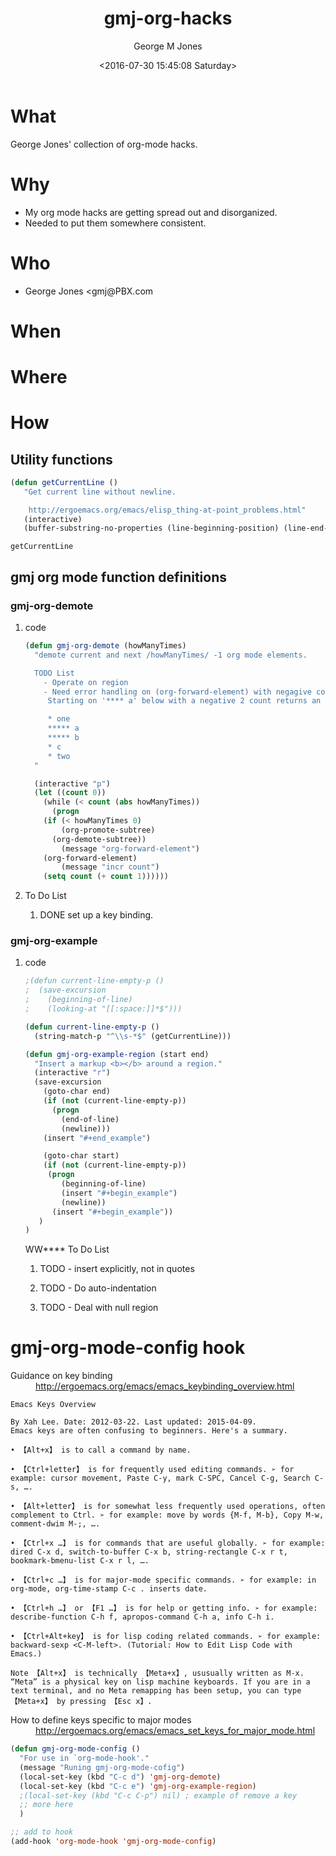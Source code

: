 #+OPTIONS: ':nil *:t -:t ::t <:t H:3 \n:nil ^:nil arch:headline
#+OPTIONS: author:t broken-links:nil c:nil creator:nil
#+OPTIONS: d:(not "LOGBOOK") date:t e:t email:nil f:t inline:t num:2
#+OPTIONS: p:nil pri:nil prop:nil stat:t tags:t tasks:t tex:t
#+OPTIONS: timestamp:t title:t toc:t todo:t |:t
#+TITLE: gmj-org-hacks
#+DATE: <2016-07-30 15:45:08 Saturday>
#+AUTHOR: George M Jones
#+EMAIL: gmj@pobox.com
#+LANGUAGE: en
#+SELECT_TAGS: export
#+EXCLUDE_TAGS: noexport
#+CREATOR: Emacs 25.1.50.1 (Org mode 8.3.4)

* What
  George Jones' collection of org-mode hacks.
* Why  
  - My org mode hacks are getting spread out and disorganized.
  - Needed to put them somewhere consistent.
* Who
  - George Jones <gmj@PBX.com

* When  

* Where  

* How  
** Utility functions
   #+begin_src emacs-lisp
   (defun getCurrentLine () 
      "Get current line without newline.

       http://ergoemacs.org/emacs/elisp_thing-at-point_problems.html"
      (interactive)
      (buffer-substring-no-properties (line-beginning-position) (line-end-position)))
   #+end_src

   #+RESULTS:
   : getCurrentLine


** gmj org mode function definitions
*** gmj-org-demote
**** code
 #+begin_src emacs-lisp
 (defun gmj-org-demote (howManyTimes)
   "demote current and next /howManyTimes/ -1 org mode elements.

   TODO List
     - Operate on region
     - Need error handling on (org-forward-element) with negagive counts.
      Starting on '**** a' below with a negative 2 count returns an error

      * one
      ***** a
      ***** b
      * c
      * two
   "
  
   (interactive "p")
   (let ((count 0))
     (while (< count (abs howManyTimes))
       (progn
	 (if (< howManyTimes 0)
	     (org-promote-subtree)
	   (org-demote-subtree))
         (message "org-forward-element")
	 (org-forward-element)
         (message "incr count")
	 (setq count (+ count 1))))))

 #+end_src
**** To Do List
***** DONE set up a key binding.
*** gmj-org-example
**** code
#+BEGIN_SRC emacs-lisp
;(defun current-line-empty-p ()
;  (save-excursion
;    (beginning-of-line)
;    (looking-at "[[:space:]]*$")))

(defun current-line-empty-p ()
  (string-match-p "^\\s-*$" (getCurrentLine)))

(defun gmj-org-example-region (start end)
  "Insert a markup <b></b> around a region."
  (interactive "r")
  (save-excursion
    (goto-char end)
    (if (not (current-line-empty-p))
      (progn
        (end-of-line)
        (newline)))
    (insert "#+end_example")

    (goto-char start)
    (if (not (current-line-empty-p)) 
     (progn
        (beginning-of-line)
        (insert "#+begin_example")
        (newline))
      (insert "#+begin_example"))
   )
)
#+END_SRC

#+RESULTS:
: gmj-org-example-region
WW**** To Do List
***** TODO - insert \n explicitly, not in quotes
***** TODO - Do auto-indentation 
***** TODO - Deal with null region

      
* gmj-org-mode-config hook
  - Guidance on key binding ::
       http://ergoemacs.org/emacs/emacs_keybinding_overview.html
  #+begin_example
Emacs Keys Overview

By Xah Lee. Date: 2012-03-22. Last updated: 2015-04-09.
Emacs keys are often confusing to beginners. Here's a summary.

• 【Alt+x】 is to call a command by name.

• 【Ctrl+letter】 is for frequently used editing commands. ➢ for example: cursor movement, Paste C-y, mark C-SPC, Cancel C-g, Search C-s, ….

• 【Alt+letter】 is for somewhat less frequently used operations, often complement to Ctrl. ➢ for example: move by words {M-f, M-b}, Copy M-w, comment-dwim M-;, ….

• 【Ctrl+x …】 is for commands that are useful globally. ➢ for example: dired C-x d, switch-to-buffer C-x b, string-rectangle C-x r t, bookmark-bmenu-list C-x r l, ….

• 【Ctrl+c …】 is for major-mode specific commands. ➢ for example: in org-mode, org-time-stamp C-c . inserts date.

• 【Ctrl+h …】 or 【F1 …】 is for help or getting info. ➢ for example: describe-function C-h f, apropos-command C-h a, info C-h i.

• 【Ctrl+Alt+key】 is for lisp coding related commands. ➢ for example: backward-sexp <C-M-left>. (Tutorial: How to Edit Lisp Code with Emacs.)

Note 【Alt+x】 is technically 【Meta+x】, ususually written as M-x. “Meta” is a physical key on lisp machine keyboards. If you are in a text terminal, and no Meta remapping has been setup, you can type 【Meta+x】 by pressing 【Esc x】.
  #+end_example
  - How to define keys specific to major modes :: http://ergoemacs.org/emacs/emacs_set_keys_for_major_mode.html
#+BEGIN_SRC emacs-lisp
(defun gmj-org-mode-config ()
  "For use in `org-mode-hook'."
  (message "Runing gmj-org-mode-cofig")
  (local-set-key (kbd "C-c d") 'gmj-org-demote)
  (local-set-key (kbd "C-c e") 'gmj-org-example-region)
  ;(local-set-key (kbd "C-c C-p") nil) ; example of remove a key
  ;; more here
  )

;; add to hook
(add-hook 'org-mode-hook 'gmj-org-mode-config)
#+END_SRC

#+RESULTS:
| gmj-org-mode-config | my-org-mode-config | (lambda nil (local-set-key \357 (quote org-mime-org-buffer-htmlize))) | (closure (org-inlinetask-min-level buffer-face-mode-face org-mode-map org-tbl-menu org-org-menu org-struct-menu org-entities org-last-state org-id-track-globally org-clock-start-time texmathp-why remember-data-file org-agenda-tags-todo-honor-ignore-options iswitchb-temp-buflist calc-embedded-open-mode calc-embedded-open-formula calc-embedded-close-formula align-mode-rules-list org-emphasis-alist org-emphasis-regexp-components org-export-registered-backends org-modules org-babel-load-languages t) nil (add-hook (quote change-major-mode-hook) (quote org-show-block-all) (quote append) (quote local))) | (closure (org-bracket-link-regexp org-src-window-setup *this* org-babel-confirm-evaluate-answer-no org-src-preserve-indentation org-src-lang-modes org-edit-src-content-indentation org-babel-library-of-babel t) nil (add-hook (quote change-major-mode-hook) (quote org-babel-show-result-all) (quote append) (quote local))) | org-babel-result-hide-spec | org-babel-hide-all-hashes |

 
